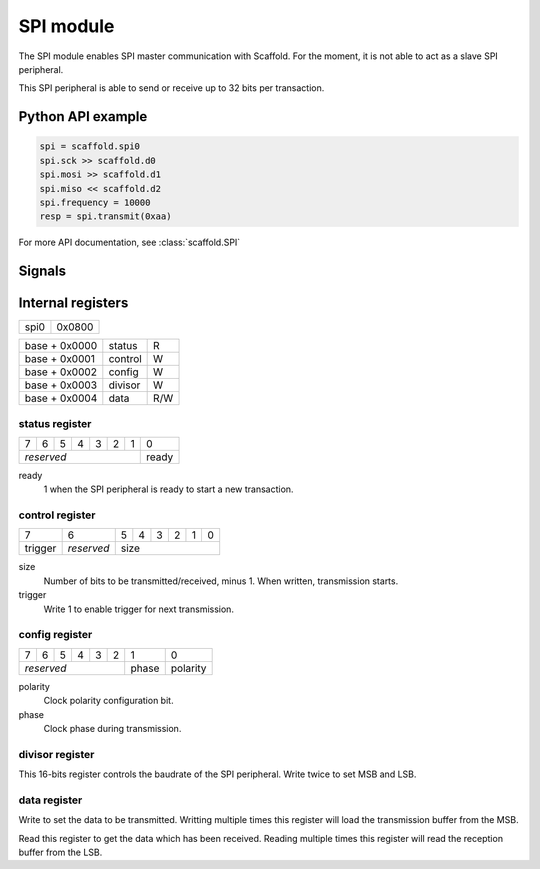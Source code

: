 SPI module
==========

The SPI module enables SPI master communication with Scaffold. For the moment,
it is not able to act as a slave SPI peripheral.

This SPI peripheral is able to send or receive up to 32 bits per transaction.


Python API example
------------------

.. code-block:: python

    spi = scaffold.spi0
    spi.sck >> scaffold.d0
    spi.mosi >> scaffold.d1
    spi.miso << scaffold.d2
    spi.frequency = 10000
    resp = spi.transmit(0xaa)

For more API documentation, see :class:`scaffold.SPI`


Signals
-------

.. modbox::
    :inputs: miso
    :outputs: sck, mosi, ss, trigger


Internal registers
------------------

+------+--------+
| spi0 | 0x0800 |
+------+--------+

+---------------+---------+-----+
| base + 0x0000 | status  | R   |
+---------------+---------+-----+
| base + 0x0001 | control | W   |
+---------------+---------+-----+
| base + 0x0002 | config  | W   |
+---------------+---------+-----+
| base + 0x0003 | divisor | W   |
+---------------+---------+-----+
| base + 0x0004 | data    | R/W |
+---------------+---------+-----+

status register
^^^^^^^^^^^^^^^

+---+---+---+---+---+---+---+-------+
| 7 | 6 | 5 | 4 | 3 | 2 | 1 | 0     |
+---+---+---+---+---+---+---+-------+
| *reserved*                | ready |
+---------------------------+-------+

ready
  1 when the SPI peripheral is ready to start a new transaction.

control register
^^^^^^^^^^^^^^^^

+---------+------------+---+---+---+---+---+---+
| 7       | 6          | 5 | 4 | 3 | 2 | 1 | 0 |
+---------+------------+---+---+---+---+---+---+
| trigger | *reserved* | size                  |
+---------+------------+-----------------------+

size
  Number of bits to be transmitted/received, minus 1. When written, transmission
  starts.
trigger
  Write 1 to enable trigger for next transmission.

config register
^^^^^^^^^^^^^^^

+---+---+---+---+---+---+-------+----------+
| 7 | 6 | 5 | 4 | 3 | 2 | 1     | 0        |
+---+---+---+---+---+---+-------+----------+
| *reserved*            | phase | polarity |
+-----------------------+-------+----------+

polarity
  Clock polarity configuration bit.
phase
  Clock phase during transmission.

divisor register
^^^^^^^^^^^^^^^^

This 16-bits register controls the baudrate of the SPI peripheral. Write twice
to set MSB and LSB.

data register
^^^^^^^^^^^^^

Write to set the data to be transmitted. Writting multiple times this register
will load the transmission buffer from the MSB.

Read this register to get the data which has been received. Reading multiple
times this register will read the reception buffer from the LSB.

